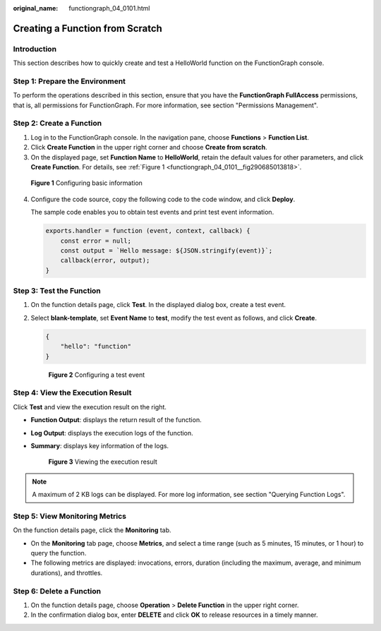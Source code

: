:original_name: functiongraph_04_0101.html

.. _functiongraph_04_0101:

Creating a Function from Scratch
================================

Introduction
------------

This section describes how to quickly create and test a HelloWorld function on the FunctionGraph console.

Step 1: Prepare the Environment
-------------------------------

To perform the operations described in this section, ensure that you have the **FunctionGraph FullAccess** permissions, that is, all permissions for FunctionGraph. For more information, see section "Permissions Management".

Step 2: Create a Function
-------------------------

#. Log in to the FunctionGraph console. In the navigation pane, choose **Functions** > **Function List**.
#. Click **Create Function** in the upper right corner and choose **Create from scratch**.
#. On the displayed page, set **Function Name** to **HelloWorld**, retain the default values for other parameters, and click **Create Function**. For details, see :ref:`Figure 1 <functiongraph_04_0101__fig290685013818>`.

.. _functiongraph_04_0101__fig290685013818:

.. figure:: /_static/images/en-us_image_0000001679464913.png
   :alt: **Figure 1** Configuring basic information

   **Figure 1** Configuring basic information

4. Configure the code source, copy the following code to the code window, and click **Deploy**.

   The sample code enables you to obtain test events and print test event information.

   .. code-block::

      exports.handler = function (event, context, callback) {
          const error = null;
          const output = `Hello message: ${JSON.stringify(event)}`;
          callback(error, output);
      }

Step 3: Test the Function
-------------------------

#. On the function details page, click **Test**. In the displayed dialog box, create a test event.

#. Select **blank-template**, set **Event Name** to **test**, modify the test event as follows, and click **Create**.

   .. code-block::

      {
          "hello": "function"
      }


   .. figure:: /_static/images/en-us_image_0000001631465770.png
      :alt: **Figure 2** Configuring a test event

      **Figure 2** Configuring a test event

Step 4: View the Execution Result
---------------------------------

Click **Test** and view the execution result on the right.

-  **Function Output**: displays the return result of the function.

-  **Log Output**: displays the execution logs of the function.

-  **Summary**: displays key information of the logs.


   .. figure:: /_static/images/en-us_image_0000001261803038.png
      :alt: **Figure 3** Viewing the execution result

      **Figure 3** Viewing the execution result

.. note::

   A maximum of 2 KB logs can be displayed. For more log information, see section "Querying Function Logs".

Step 5: View Monitoring Metrics
-------------------------------

On the function details page, click the **Monitoring** tab.

-  On the **Monitoring** tab page, choose **Metrics**, and select a time range (such as 5 minutes, 15 minutes, or 1 hour) to query the function.
-  The following metrics are displayed: invocations, errors, duration (including the maximum, average, and minimum durations), and throttles.

Step 6: Delete a Function
-------------------------

#. On the function details page, choose **Operation** > **Delete Function** in the upper right corner.
#. In the confirmation dialog box, enter **DELETE** and click **OK** to release resources in a timely manner.
